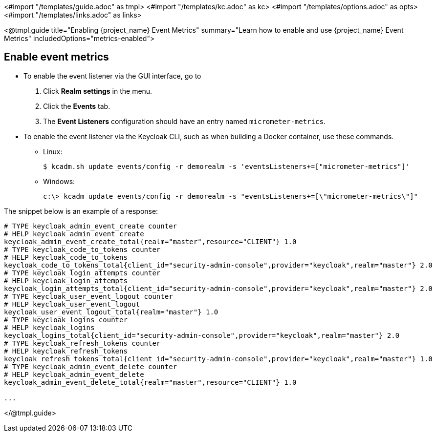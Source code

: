 <#import "/templates/guide.adoc" as tmpl>
<#import "/templates/kc.adoc" as kc>
<#import "/templates/options.adoc" as opts>
<#import "/templates/links.adoc" as links>

<@tmpl.guide
title="Enabling {project_name} Event Metrics"
summary="Learn how to enable and use {project_name} Event Metrics"
includedOptions="metrics-enabled">

== Enable event metrics

- To enable the event listener via the GUI interface, go to
. Click *Realm settings* in the menu.
. Click the *Events* tab.
. The *Event Listeners* configuration should have an entry named `micrometer-metrics`.

- To enable the event listener via the Keycloak CLI, such as when building a Docker container, use these commands.

* Linux:
+
[options="nowrap"]
----
$ kcadm.sh update events/config -r demorealm -s 'eventsListeners+=["micrometer-metrics"]'
----
* Windows:
+
[options="nowrap"]
----
c:\> kcadm update events/config -r demorealm -s "eventsListeners+=[\"micrometer-metrics\"]"
----

The snippet below is an example of a response:

[source]
----

# TYPE keycloak_admin_event_create counter
# HELP keycloak_admin_event_create
keycloak_admin_event_create_total{realm="master",resource="CLIENT"} 1.0
# TYPE keycloak_code_to_tokens counter
# HELP keycloak_code_to_tokens
keycloak_code_to_tokens_total{client_id="security-admin-console",provider="keycloak",realm="master"} 2.0
# TYPE keycloak_login_attempts counter
# HELP keycloak_login_attempts
keycloak_login_attempts_total{client_id="security-admin-console",provider="keycloak",realm="master"} 2.0
# TYPE keycloak_user_event_logout counter
# HELP keycloak_user_event_logout
keycloak_user_event_logout_total{realm="master"} 1.0
# TYPE keycloak_logins counter
# HELP keycloak_logins
keycloak_logins_total{client_id="security-admin-console",provider="keycloak",realm="master"} 2.0
# TYPE keycloak_refresh_tokens counter
# HELP keycloak_refresh_tokens
keycloak_refresh_tokens_total{client_id="security-admin-console",provider="keycloak",realm="master"} 1.0
# TYPE keycloak_admin_event_delete counter
# HELP keycloak_admin_event_delete
keycloak_admin_event_delete_total{realm="master",resource="CLIENT"} 1.0

...
----


</@tmpl.guide>
